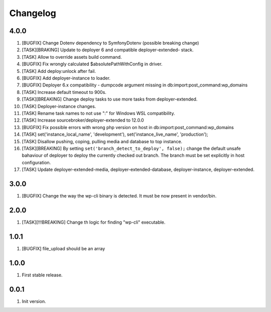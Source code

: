 
Changelog
---------

4.0.0
~~~~~

1) [BUGFIX] Change Dotenv dependency to Symfony\Dotenv (possible breaking change)
2) [TASK][BRAKING] Update to deployer 6 and compatible deployer-extended- stack.
3) [TASK] Allow to override assets build command.
4) [BUGFIX] Fix wrongly calculated $absolutePathWithConfig in driver.
5) [TASK] Add deploy:unlock after fail.
6) [BUGFIX] Add deployer-instance to loader.
7) [BUGFIX] Deployer 6.x compatibility - dumpcode argument missing in db:import:post_command:wp_domains
8) [TASK] Increase default timeout to 900s.
9) [TASK][BREAKING] Change deploy tasks to use more tasks from deployer-extended.
10) [TASK] Deployer-instance changes.
11) [TASK] Rename task names to not use ":" for Windows WSL compatibility.
12) [TASK] Increase sourcebroker/deployer-extended to 12.0.0
13) [BUGFIX] Fix possible errors with wrong php version on host in db:import:post_command:wp_domains
14) [TASK] set('instance_local_name', 'development'), set('instance_live_name', 'production');
15) [TASK] Disallow pushing, coping, pulling media and database to top instance.
16) [TASK][BREAKING] By setting ``set('branch_detect_to_deploy', false);`` change the default unsafe bahaviour
    of deployer to deploy the currently checked out branch. The branch must be set explicitly in host configuration.
17) [TASK] Update deployer-extended-media, deployer-extended-database, deployer-instance, deployer-extended.

3.0.0
~~~~~

1) [BUGFIX] Change the way the wp-cli binary is detected. It must be now present in vendor/bin.

2.0.0
~~~~~

1) [TASK][!!!BREAKING] Change th logic for finding "wp-cli" executable.

1.0.1
~~~~~

1) [BUGFIX] file_upload should be an array

1.0.0
~~~~~

1) First stable release.

0.0.1
~~~~~

1) Init version.
